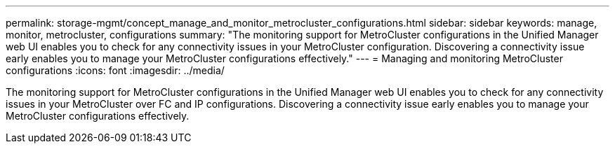 ---
permalink: storage-mgmt/concept_manage_and_monitor_metrocluster_configurations.html
sidebar: sidebar
keywords: manage, monitor, metrocluster, configurations
summary: "The monitoring support for MetroCluster configurations in the Unified Manager web UI enables you to check for any connectivity issues in your MetroCluster configuration. Discovering a connectivity issue early enables you to manage your MetroCluster configurations effectively."
---
= Managing and monitoring MetroCluster configurations
:icons: font
:imagesdir: ../media/

[.lead]
The monitoring support for MetroCluster configurations in the Unified Manager web UI enables you to check for any connectivity issues in your MetroCluster over FC and IP configurations. Discovering a connectivity issue early enables you to manage your MetroCluster configurations effectively.
